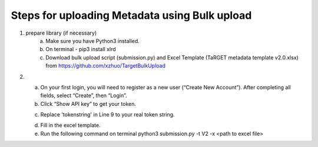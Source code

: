 Steps for uploading Metadata using Bulk upload
==============================================

1. prepare library (if necessary)
    a. Make sure you have Python3 installed.
    b. On terminal - pip3 install xlrd
    c. Download bulk upload script (submission.py) and Excel Template (TaRGET metadata template v2.0.xlsx) from https://github.com/xzhuo/TargetBulkUpload

2.  a. On your first login, you will need to register as a new user (“Create New Account”). After completing all fields, select “Create”, then “Login”. 
    b. Click “Show API key” to get your token.

    .. image:: _static/tb01.png

    c. Replace 'tokenstring' in Line 9 to your real token string.

    .. image:: _static/tb02.png

    d. Fill in the excel template.

    e. Run the following command on terminal
       python3 submission.py -t V2 -x <path to excel file>
